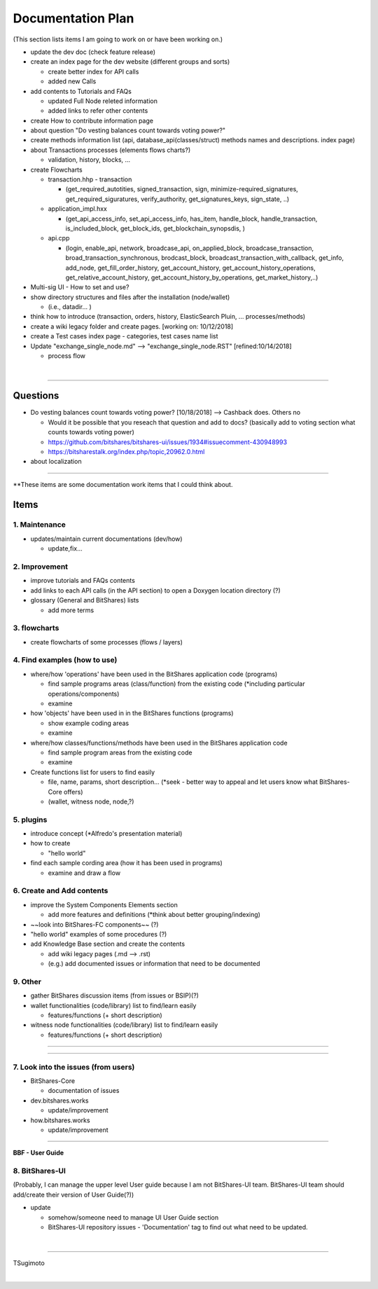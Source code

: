 .. _my-plan:

***********************
Documentation Plan
***********************
(This section lists items I am going to work on or have been working on.)

* update the dev doc (check feature release)
* create an index page for the dev website (different groups and sorts)

  - create better index for API calls
  - added new Calls
  
* add contents to Tutorials and FAQs

  - updated Full Node releted information
  - added links to refer other contents

* create How to contribute information page   
* about question "Do vesting balances count towards voting power?"
* create methods information list (api, database_api(classes/struct) methods names and descriptions. index page)
* about Transactions processes (elements flows charts?)

  - validation, history, blocks, ...
  
* create Flowcharts

  - transaction.hhp
    - transaction
    
    - (get_required_autotities, signed_transaction, sign, minimize-required_signatures, get_required_siguratures, verify_authority, get_signatures_keys, sign_state, ..)
  
  - application_impl.hxx
  
    - (get_api_access_info, set_api_access_info, has_item, handle_block, handle_transaction, is_included_block, get_block_ids, get_blockchain_synopsdis, )
    
  - api.cpp
    
    - (login, enable_api, network, broadcase_api, on_applied_block, broadcase_transaction, broad_transaction_synchronous, brodcast_block, broadcast_transaction_with_callback, get_info, add_node, get_fill_order_history, get_account_history, get_account_history_operations, get_relative_account_history, get_account_history_by_operations, get_market_history,..)
  
* Multi-sig UI - How to set and use?
* show directory structures and files after the installation (node/wallet) 

  - (i.e., datadir... )

* think how to introduce (transaction, orders, history, ElasticSearch Pluin, ... processes/methods)
* create a wiki legacy folder and create pages. [working on: 10/12/2018]
* create a Test cases index page - categories, test cases name list 
* Update "exchange_single_node.md" --> "exchange_single_node.RST" [refined:10/14/2018]

  - process flow

|

---------------

Questions
==========================

* Do vesting balances count towards voting power? [10/18/2018] --> Cashback does. Others no

  - Would it be possible that you reseach that question and add to docs? (basically add to voting section what counts towards voting power)
  - https://github.com/bitshares/bitshares-ui/issues/1934#issuecomment-430948993 
  - https://bitsharestalk.org/index.php/topic,20962.0.html

* about localization 

-------



**These items are some documentation work items that I could think about. 

Items
========================

1. Maintenance 
---------------
* updates/maintain current documentations (dev/how)

  - update,fix...

2. Improvement
-------------------
* improve tutorials and FAQs contents
* add links to each API calls (in the API section) to open a Doxygen location directory (?)
* glossary (General and BitShares) lists

  - add more terms


3. flowcharts
-------------------------

* create flowcharts of some processes (flows / layers)


4. Find examples (how to use)
--------------------
* where/how 'operations' have been used in the BitShares application code (programs) 

  - find sample programs areas (class/function) from the existing code (*including particular  operations/components)
  - examine
 
* how 'objects' have been used in in the BitShares functions (programs) 

  - show example coding areas
  - examine
  
* where/how classes/functions/methods have been used in the BitShares application code 

  - find sample program areas from the existing code
  - examine 
  
* Create functions list for users to find easily

  - file, name, params, short description... (*seek - better way to appeal and let users know what BitShares-Core offers)
  - (wallet, witness node, node,?)
  

5. plugins
----------------------
* introduce concept (*Alfredo's presentation material)
* how to create

  - "hello world" 
  
* find each sample cording area (how it has been used in programs) 
  
  - examine and draw a flow
  
  
6. Create and Add contents
------------------------  
* improve the System Components Elements section

  - add more features and definitions (*think about better grouping/indexing) 

* ~~look into BitShares-FC components~~ (?)
* "hello world" examples of some procedures (?) 
* add Knowledge Base section and create the contents 

  - add wiki legacy pages (.md --> .rst)
  - (e.g.) add documented issues or information that need to be documented
  
9. Other
-----------
 
* gather BitShares discussion items (from issues or BSIP)(?)

* wallet functionalities (code/library) list to find/learn easily

  - features/functions (+ short description) 
  
* witness node functionalities (code/library) list to find/learn easily

  - features/functions (+ short description) 

-----------------

--------------------

7. Look into the issues (from users)
------------------------
* BitShares-Core

  - documentation of issues
  
* dev.bitshares.works

  - update/improvement
  
* how.bitshares.works

  - update/improvement

----------------------------

**BBF - User Guide**

8. BitShares-UI
---------------------
(Probably, I can manage the upper level User guide because I am not BitShares-UI team. BitShares-UI team should add/create their version of User Guide(?))

* update

  - somehow/someone need to manage UI User Guide section
  - BitShares-UI repository issues - 'Documentation' tag to find out what need to be updated. 
  
|
---------------------


TSugimoto
  


|

